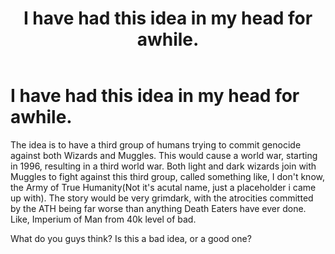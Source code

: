 #+TITLE: I have had this idea in my head for awhile.

* I have had this idea in my head for awhile.
:PROPERTIES:
:Author: LordMacragge
:Score: 0
:DateUnix: 1585921073.0
:DateShort: 2020-Apr-03
:FlairText: Discussion
:END:
The idea is to have a third group of humans trying to commit genocide against both Wizards and Muggles. This would cause a world war, starting in 1996, resulting in a third world war. Both light and dark wizards join with Muggles to fight against this third group, called something like, I don't know, the Army of True Humanity(Not it's acutal name, just a placeholder i came up with). The story would be very grimdark, with the atrocities committed by the ATH being far worse than anything Death Eaters have ever done. Like, Imperium of Man from 40k level of bad.

What do you guys think? Is this a bad idea, or a good one?

